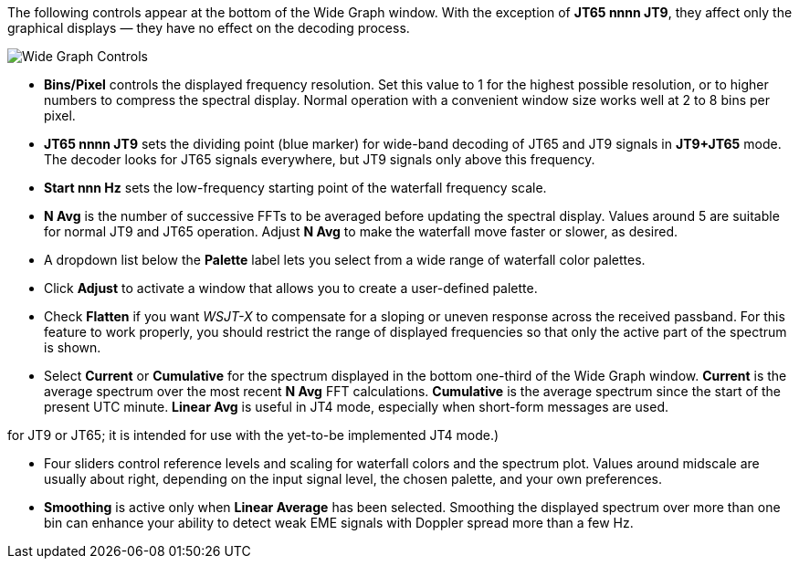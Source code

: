 // Status=review

The following controls appear at the bottom of the Wide Graph window.
With the exception of *JT65 nnnn JT9*, they affect only the graphical
displays — they have no effect on the decoding process.

image::images/wide-graph-controls.png[align="center",alt="Wide Graph Controls"]

- *Bins/Pixel* controls the displayed frequency resolution.  Set this
value to 1 for the highest possible resolution, or to higher numbers
to compress the spectral display. Normal operation with a convenient
window size works well at 2 to 8 bins per pixel.

- *JT65 nnnn JT9* sets the dividing point (blue marker) for wide-band
decoding of JT65 and JT9 signals in *JT9+JT65* mode.  The decoder
looks for JT65 signals everywhere, but JT9 signals only above this
frequency.

- *Start nnn Hz* sets the low-frequency starting point of the
waterfall frequency scale.

- *N Avg* is the number of successive FFTs to be averaged before
updating the spectral display.  Values around 5 are suitable for
normal JT9 and JT65 operation.  Adjust *N Avg* to make the waterfall
move faster or slower, as desired.

- A dropdown list below the *Palette* label lets you select from a
wide range of waterfall color palettes.  

- Click *Adjust* to activate a window that allows you to create a
user-defined palette.

- Check *Flatten* if you want _WSJT-X_ to compensate for a sloping or
uneven response across the received passband.  For this feature to
work properly, you should restrict the range of displayed frequencies
so that only the active part of the spectrum is shown.

- Select *Current* or *Cumulative* for the spectrum displayed in the
bottom one-third of the Wide Graph window.  *Current* is the average
spectrum over the most recent *N Avg* FFT calculations.  *Cumulative*
is the average spectrum since the start of the present UTC minute.
*Linear Avg* is useful in JT4 mode, especially when short-form
messages are used.

for JT9 or JT65; it is intended for use
with the yet-to-be implemented JT4 mode.)

- Four sliders control reference levels and scaling for waterfall
colors and the spectrum plot.  Values around midscale are usually
about right, depending on the input signal level, the chosen palette,
and your own preferences.

- *Smoothing* is active only when *Linear Average* has been selected.
Smoothing the displayed spectrum over more than one bin can enhance
your ability to detect weak EME signals with Doppler spread more than
a few Hz.
